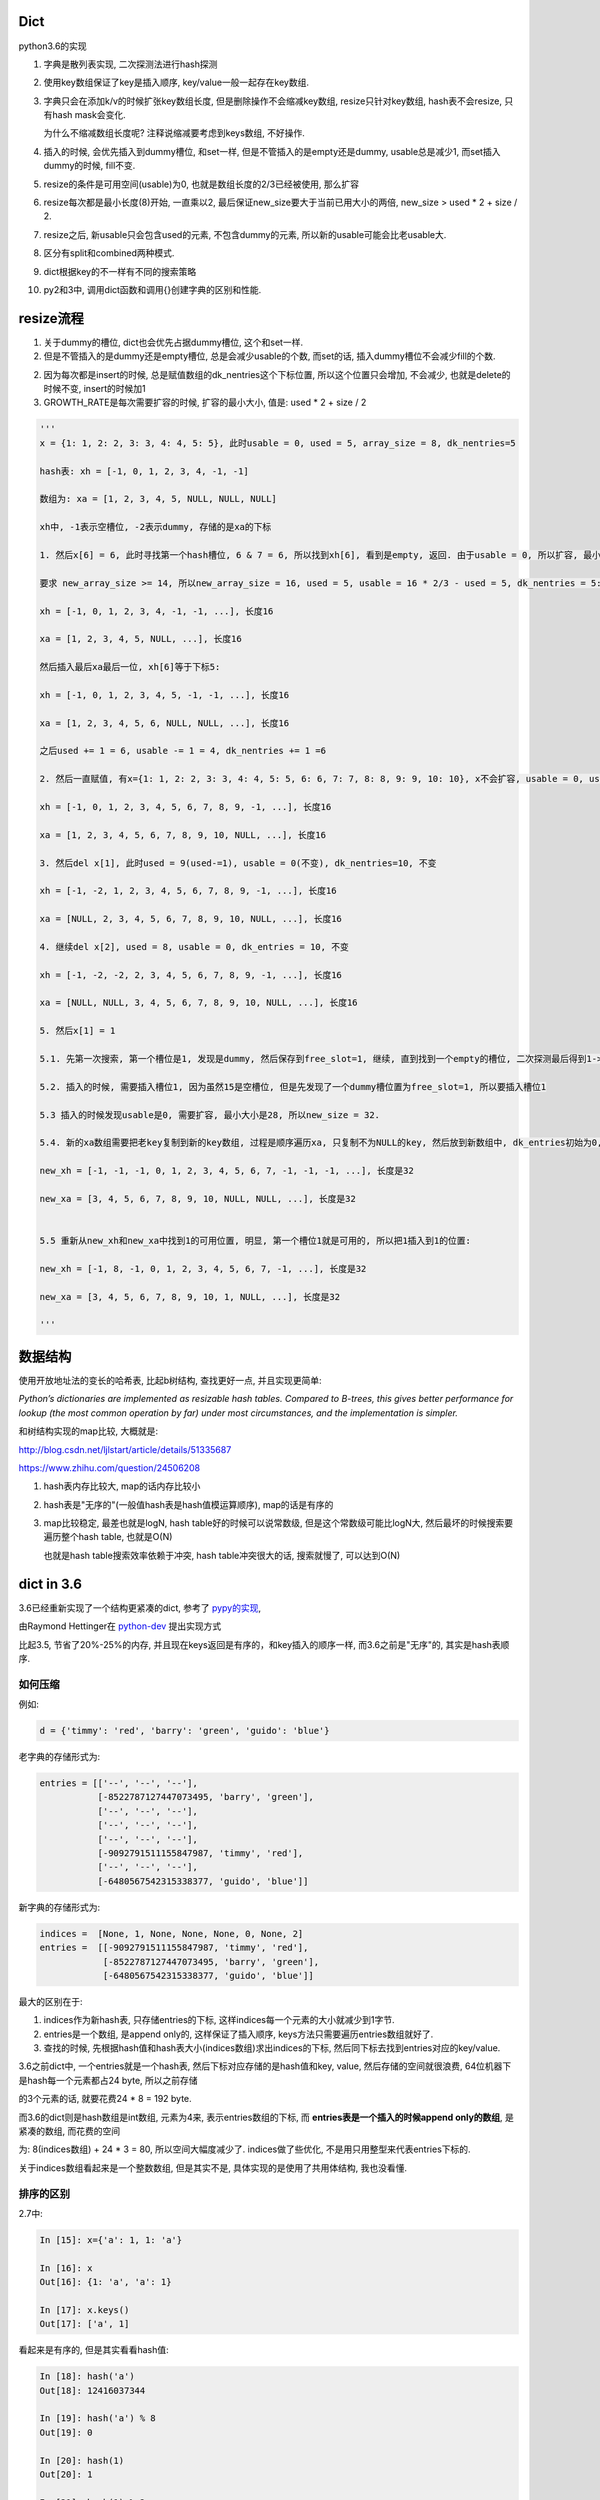 Dict
====================

python3.6的实现

1. 字典是散列表实现, 二次探测法进行hash探测
   
2. 使用key数组保证了key是插入顺序, key/value一般一起存在key数组.

3. 字典只会在添加k/v的时候扩张key数组长度, 但是删除操作不会缩减key数组, resize只针对key数组, hash表不会resize, 只有hash mask会变化.

   为什么不缩减数组长度呢? 注释说缩减要考虑到keys数组, 不好操作. 

4. 插入的时候, 会优先插入到dummy槽位, 和set一样, 但是不管插入的是empty还是dummy, usable总是减少1, 而set插入dummy的时候, fill不变.

5. resize的条件是可用空间(usable)为0, 也就是数组长度的2/3已经被使用, 那么扩容

6. resize每次都是最小长度(8)开始, 一直乘以2, 最后保证new_size要大于当前已用大小的两倍, new_size > used * 2 + size / 2.

7. resize之后, 新usable只会包含used的元素, 不包含dummy的元素, 所以新的usable可能会比老usable大.

8. 区分有split和combined两种模式.

9. dict根据key的不一样有不同的搜索策略

10. py2和3中, 调用dict函数和调用{}创建字典的区别和性能.



resize流程
===============

1. 关于dummy的槽位, dict也会优先占据dummy槽位, 这个和set一样.

2. 但是不管插入的是dummy还是empty槽位, 总是会减少usable的个数, 而set的话, 插入dummy槽位不会减少fill的个数.

2. 因为每次都是insert的时候, 总是赋值数组的dk_nentries这个下标位置, 所以这个位置只会增加, 不会减少, 也就是delete的时候不变, insert的时候加1

3. GROWTH_RATE是每次需要扩容的时候, 扩容的最小大小, 值是: used * 2 + size / 2 

.. code-block:: python

    '''
    x = {1: 1, 2: 2, 3: 3, 4: 4, 5: 5}, 此时usable = 0, used = 5, array_size = 8, dk_nentries=5
    
    hash表: xh = [-1, 0, 1, 2, 3, 4, -1, -1]

    数组为: xa = [1, 2, 3, 4, 5, NULL, NULL, NULL]

    xh中, -1表示空槽位, -2表示dummy, 存储的是xa的下标
    
    1. 然后x[6] = 6, 此时寻找第一个hash槽位, 6 & 7 = 6, 所以找到xh[6], 看到是empty, 返回. 由于usable = 0, 所以扩容, 最小大小是2 * 5 + 8 / 2 = 14.
       
    要求 new_array_size >= 14, 所以new_array_size = 16, used = 5, usable = 16 * 2/3 - used = 5, dk_nentries = 5:

    xh = [-1, 0, 1, 2, 3, 4, -1, -1, ...], 长度16

    xa = [1, 2, 3, 4, 5, NULL, ...], 长度16

    然后插入最后xa最后一位, xh[6]等于下标5:

    xh = [-1, 0, 1, 2, 3, 4, 5, -1, -1, ...], 长度16

    xa = [1, 2, 3, 4, 5, 6, NULL, NULL, ...], 长度16

    之后used += 1 = 6, usable -= 1 = 4, dk_nentries += 1 =6
    
    2. 然后一直赋值, 有x={1: 1, 2: 2, 3: 3, 4: 4, 5: 5, 6: 6, 7: 7, 8: 8, 9: 9, 10: 10}, x不会扩容, usable = 0, used = 10, dk_nentries=10

    xh = [-1, 0, 1, 2, 3, 4, 5, 6, 7, 8, 9, -1, ...], 长度16

    xa = [1, 2, 3, 4, 5, 6, 7, 8, 9, 10, NULL, ...], 长度16
    
    3. 然后del x[1], 此时used = 9(used-=1), usable = 0(不变), dk_nentries=10, 不变

    xh = [-1, -2, 1, 2, 3, 4, 5, 6, 7, 8, 9, -1, ...], 长度16

    xa = [NULL, 2, 3, 4, 5, 6, 7, 8, 9, 10, NULL, ...], 长度16
    
    4. 继续del x[2], used = 8, usable = 0, dk_entries = 10, 不变

    xh = [-1, -2, -2, 2, 3, 4, 5, 6, 7, 8, 9, -1, ...], 长度16

    xa = [NULL, NULL, 3, 4, 5, 6, 7, 8, 9, 10, NULL, ...], 长度16
    
    5. 然后x[1] = 1

    5.1. 先第一次搜索, 第一个槽位是1, 发现是dummy, 然后保存到free_slot=1, 继续, 直到找到一个empty的槽位, 二次探测最后得到1->6->15, 15是空槽位.

    5.2. 插入的时候, 需要插入槽位1, 因为虽然15是空槽位, 但是先发现了一个dummy槽位置为free_slot=1, 所以要插入槽位1
    
    5.3 插入的时候发现usable是0, 需要扩容, 最小大小是28, 所以new_size = 32. 
    
    5.4. 新的xa数组需要把老key复制到新的key数组, 过程是顺序遍历xa, 只复制不为NULL的key, 然后放到新数组中, dk_entries初始为0, 遍历的时候dk_entries+=1

    new_xh = [-1, -1, -1, 0, 1, 2, 3, 4, 5, 6, 7, -1, -1, -1, ...], 长度是32

    new_xa = [3, 4, 5, 6, 7, 8, 9, 10, NULL, NULL, ...], 长度是32


    5.5 重新从new_xh和new_xa中找到1的可用位置, 明显, 第一个槽位1就是可用的, 所以把1插入到1的位置:

    new_xh = [-1, 8, -1, 0, 1, 2, 3, 4, 5, 6, 7, -1, ...], 长度是32

    new_xa = [3, 4, 5, 6, 7, 8, 9, 10, 1, NULL, ...], 长度是32
    
    '''


数据结构
=============

使用开放地址法的变长的哈希表, 比起b树结构, 查找更好一点, 并且实现更简单:

*Python’s dictionaries are implemented as resizable hash tables. 
Compared to B-trees, this gives better performance for lookup (the most common operation by far) under most circumstances, and the implementation is simpler.*

和树结构实现的map比较, 大概就是:

http://blog.csdn.net/ljlstart/article/details/51335687

https://www.zhihu.com/question/24506208

1. hash表内存比较大, map的话内存比较小

2. hash表是"无序的"(一般值hash表是hash值模运算顺序), map的话是有序的

3. map比较稳定, 最差也就是logN, hash table好的时候可以说常数级, 但是这个常数级可能比logN大, 然后最坏的时候搜索要遍历整个hash table, 也就是O(N)

   也就是hash table搜索效率依赖于冲突, hash table冲突很大的话, 搜索就慢了, 可以达到O(N)


dict in 3.6
==============

3.6已经重新实现了一个结构更紧凑的dict, 参考了 `pypy的实现 <https://docs.python.org/3/whatsnew/3.6.html#new-dict-implementation>`_,

由Raymond Hettinger在 `python-dev <https://mail.python.org/pipermail/python-dev/2012-December/123028.html>`_ 提出实现方式

比起3.5, 节省了20%-25%的内存, 并且现在keys返回是有序的，和key插入的顺序一样, 而3.6之前是"无序"的, 其实是hash表顺序.


如何压缩
--------------------

例如:

.. code-block:: python

    d = {'timmy': 'red', 'barry': 'green', 'guido': 'blue'}

老字典的存储形式为:

.. code-block:: python

    entries = [['--', '--', '--'],
               [-8522787127447073495, 'barry', 'green'],
               ['--', '--', '--'],
               ['--', '--', '--'],
               ['--', '--', '--'],
               [-9092791511155847987, 'timmy', 'red'],
               ['--', '--', '--'],
               [-6480567542315338377, 'guido', 'blue']]

新字典的存储形式为:

.. code-block:: python

    indices =  [None, 1, None, None, None, 0, None, 2]
    entries =  [[-9092791511155847987, 'timmy', 'red'],
                [-8522787127447073495, 'barry', 'green'],
                [-6480567542315338377, 'guido', 'blue']]

最大的区别在于: 

1. indices作为新hash表, 只存储entries的下标, 这样indices每一个元素的大小就减少到1字节.

2. entries是一个数组, 是append only的, 这样保证了插入顺序, keys方法只需要遍历entries数组就好了.

3. 查找的时候, 先根据hash值和hash表大小(indices数组)求出indices的下标, 然后同下标去找到entries对应的key/value.

3.6之前dict中, 一个entries就是一个hash表, 然后下标对应存储的是hash值和key, value, 然后存储的空间就很浪费, 64位机器下是hash每一个元素都占24 byte, 所以之前存储

的3个元素的话, 就要花费24 * 8 = 192 byte. 

而3.6的dict则是hash数组是int数组, 元素为4来, 表示entries数组的下标, 而 **entries表是一个插入的时候append only的数组**, 是紧凑的数组, 而花费的空间

为: 8(indices数组) + 24 * 3 = 80, 所以空间大幅度减少了. indices做了些优化, 不是用只用整型来代表entries下标的.

关于indices数组看起来是一个整数数组, 但是其实不是, 具体实现的是使用了共用体结构, 我也没看懂.

排序的区别
-------------

2.7中:

.. code-block:: python

    In [15]: x={'a': 1, 1: 'a'}
    
    In [16]: x
    Out[16]: {1: 'a', 'a': 1}
    
    In [17]: x.keys()
    Out[17]: ['a', 1]

看起来是有序的, 但是其实看看hash值:

.. code-block:: python

    In [18]: hash('a')
    Out[18]: 12416037344
    
    In [19]: hash('a') % 8
    Out[19]: 0
    
    In [20]: hash(1)
    Out[20]: 1
    
    In [21]: hash(1) % 2
    Out[21]: 1

字符串a的hash值在hash表(这里长度是8)的情况下, 模运算出来是0, 而1是1, 所以a会在1之前, 再看看1和2:

.. code-block:: python

    In [23]: x={2: 'b', 1: 'a'}
    
    In [24]: x.keys()
    Out[24]: [1, 2]
    
    In [25]: hash(1) % 8
    Out[25]: 1
    
    In [26]: hash(2) % 8
    Out[26]: 2

1的hash值模运算的结果小于2的结果, 所以keys出来就是1在2之前.

keys的区别在下面的keys函数部分

hash/二次探测
================

hash函数是去调用对象的hash方法, 如果没有定义那就报错咯. 

hash表寻址的时候是一个模运算, hash_value % sizeof(hash_table)

整数的hash值
--------------

整数的hash值就是其本身, 并不是一个random的算法, 整数的hash值就是本身数值, 这样对于一个大小为2**i的hash表, 2**1内的整数都没有冲突, 这样很方便.

可以理解为求整数在hash表的初始位置, 就是其整数的最低i位的值. 例如x=6, hash表大小为4, 那么进行hash表寻址的时候, x地址就是6%4, 也就是:

.. code-block:: 
   
    6  110
    4  100
    -------
    2  010
   
所以也就是最低i比特位的值. 所以这样求hash值在hash表的第一个位置的时候就很快.

*taking the low-order i bits as the initial table index is extremely fast*

如果hash表大小大于hash值, 那么可以用&符号, 比如6 & 32 = 6, 由于python中一定保证hash表大小(mask值)大于

冲突
------

最低i位作为hash值也不好, key的值的最低i比特都一样, 那么所有的key都会被放到同一个位置, 那么冲突就很大!, 比如

key的列表是[i<<2 for i in range(10)], 这个列表的最低两位都是0(明显都是4的倍数), 那么mod 4的时候都是0了.

但是基于这样一个事实: 绝大部分情况下, key的第一个位置就是可用的槽位了(当hash表的大小可用槽位大于2/3的时候).

所以我们继续保持获取首个槽位很快, 然后接下来就是解决碰撞问题了.

下一个槽位
-------------

第一个槽位冲突之后, 下一个槽位如果是直接+1或者-1的实现的话, 也不好, 比如有key为[1, 11, 2, 3, 4], hash表长10, 如果下一个槽位就是

冲突槽位+1的话, 11和1冲突之后, 11将会占据2的槽位, 那么2就必须进行1次额外探测, 3要进行2次额外探测, 4要进行3次额外探测, 失去了第一个位置就是

可用槽位的特点, 每一个元素都需要多次探测才能得到合适的空槽位.

python使用探测下一个槽位的公式是: j + 1 = ((5*j) + 1) mod 2**i, 2**i是hash表大小, hash大小是可以变化的.

然后加一个偏移量来帮助寻址, 整个二次探测的公式为:

.. code-block:: 

    PERTURB_SHIFT = 5
    perturb >>= PERTURB_SHIFT;
    j = (5*j) + 1 + perturb;
    next_j = j % (2**i)

一般perturb赋值为hash值, 并且PERTURB_SHIFT的值为5是一个权衡的结果:

*Selecting a good value for PERTURB_SHIFT is a balancing act.*

dummy状态
------------

一旦删除hash表的元素, 实际上并不会正在删除, 而是把它设置为dummy状态.

这样的好处是, 能够是得探测正常进行, 散列表探测流程是直到探测完所有的槽位或者探测到一个可用槽的时候才会停止.

比如, 假设散列表[1, 2], 1和2有同样的hash值, 2和1冲突之, 2经过二次探测到可用槽位在1的后面:

1. 1这个槽位被删除了, 如果我们直接删除, 设置为空的话, [None, 2]

2. 那么我查找2的时候, 我们首先会遇到None这个槽位, 那么根据二次散列的流程

   这个槽位是空, 则返回, 表示查找不到, 这样就不正确了.

3. 如果我们把这个槽位设置为dummy, 可以使得探测能继续进行下去, 继续探测到2, 探测成功


split/combined
================

dict区分有split和combined两种模式. `pep412 <https://www.python.org/dev/peps/pep-0412/#split-table-dictionaries>`_ 有介绍.

split
--------

pep412的motivation中提到, 之前__dict__是会把类中的属性的名字, 作为key复制到每一个key到对应的实例中的__dict__的,

这样内存有点浪费:

*The current dictionary implementation uses more memory than is necessary when used as a container 
for object attributes as the keys are replicated for each instance rather than being shared across many instances of the same class.*


而在多个实例之间共享key, 也就是共享类定义的属性, 这样会提高内存利用:

*By separating the keys (and hashes) from the values it is possible to share the keys between multiple dictionaries and improve memory use.*


split字典是在获取obj.__dict__属性的时候, 会生成并返回一个split模式的dict.

*When dictionaries are created to fill the __dict__ slot of an object, they are created in split form.*

.. code-block:: python

   class A:
       def __init__(self):
           self.a, self.b, self.c = 1, 2, 3
   a = A()
   d = a.__dict__

此时d就是一个split模式的字典.

split模式的字典下, 添加字符串的key会反射到object中:

.. code-block:: python

   d['new_key'] = 100
   a.new_key == 100

非字符串的key不会反射到object中:

.. code-block:: python

   d[10] = 'new_value'
   # 下面会报语法错误
   a.10


combined
-----------

除了访问obj.__dict__之外, 都是combined模式的字典, pep412:

*Explicit dictionaries (dict() or {}), module dictionaries and most other dictionaries are created as combined-table dictionaries.
A combined-table dictionary never becomes a split-table dictionary.
Combined tables are laid out in much the same way as the tables in the old dictionary, resulting in very similar performance.*


模式互转
-----------

一旦split模式的dict有删除操作, 那么就变成combined, combined的字典会转成split的, 只有访问__dict__属性的时候才会构造split模式.


.. code-block:: python

    class A:
        def __init__(self):
            self.a, self.b, self.c = 1, 2, 3
    a = A()
    m = a.__dict__

此时m就是一个split字典, 然后对其删除操作:


.. code-block:: python

   del m['a']

那么m就变成了一个combined字典

每次新建一个A对象实例, 访问实例__dict__属性都会新建一个split字典, 比如下面的n:

.. code-block:: python

   b = A()
   n = b.__dict__



区别
-----------

两者差别不大, 但是在resize的过程中, C代码有点区别, 简而言之, C代码显示: split模式的字典的size会随着key的增加减少而变大变小, 但是combined模式的字典却不会.

但是缩减的意义不大, 因为split经过删除之后是一个combined的dict, 那就不会收缩了, 所以split其实也不会收缩.

具体看resize部分.

look函数
===========

https://stackoverflow.com/questions/11162201/is-it-always-faster-to-use-string-as-key-in-a-dict

http://lewk.org/blog/python-dictionary-optimizations

look函数的作用是进行二次探测去查找空的槽位~~~

dict中的key是可以是任意对象的, 前提是能hash.

然后对于不同的key类型, dict会调用不同的搜索函数. 最快的是key是字符串的时候, 比key是int的时候还要快.

关键点在于非字符串 **对象** 比较的时候是调用PyObject_RichCompareBool这个函数， 是比较python对象的, 比较对象代价总是比较大的, 要比较类型什么的.

lookdict_unicode
-------------------

当key是字符串类型的时候, 因为字符串比对是不会出现异常的, 所以这个函数就不会去处理很多异常了, 所以快一点.

如果判断key不是字符串, 那么dict的look函数会变成lookdict.

cpython/Objects/dictobject.c

.. code-block:: c

    static Py_ssize_t
    lookdict_unicode(PyDictObject *mp, PyObject *key,
                     Py_hash_t hash, PyObject ***value_addr, Py_ssize_t *hashpos)
    {
        size_t i;
        size_t mask = DK_MASK(mp->ma_keys);
        Py_ssize_t ix, freeslot;
        PyDictKeyEntry *ep, *ep0 = DK_ENTRIES(mp->ma_keys);
    
        assert(mp->ma_values == NULL);
        // 这个if就是去确认key是不是字符串
        if (!PyUnicode_CheckExact(key)) {
            // 如果不是, look函数则设置为lookdict
            mp->ma_keys->dk_lookup = lookdict;
            return lookdict(mp, key, hash, value_addr, hashpos);
        }
    }


lookdict
----------

一般性的比较, 比较对象之

如果lookdict_unicode出现出错, 那么回进入到这个lookdict函数中.

并且这个函数就回不到lookdict_unicode或者lookdict_unicode_nodummy了.

lookdict_unicode_nodummy
----------------------------

这个函数的注释中有这一句话:

*Faster version of lookdict_unicode when it is known that no <dummy> keys will be present.*

这个dummy想了好久, 然后联想到dict中hash表的槽位状态有个叫dummy的, 表示这个槽位被删除过状态.

所以恍然大悟: 如果一个dict一开始的key都是字符串, 并且没有被删过, 那么会调用这个nodummy函数, 只要删除过dict的key, 那么都会回到上面两个函数中!!!

所以:

1. 新建字典, lookup函数就是nodummy

2. 一旦删除了dict的元素(del dict[key], dict.pop等等), 那么lookup函数就会变成上面两个函数之一

.. code-block:: c

    static Py_ssize_t
    lookdict_unicode_nodummy(PyDictObject *mp, PyObject *key,
                             Py_hash_t hash, PyObject ***value_addr,
                             Py_ssize_t *hashpos)
    {
        // 这里的判断和lookdict_unicode的一样
        // 判断key是否是字符串
        if (!PyUnicode_CheckExact(key)) {
            // 不是的话, 把字典的look函数设置为lookdict
            mp->ma_keys->dk_lookup = lookdict;
            return lookdict(mp, key, hash, value_addr, hashpos);
        }
    }

**lookdict_unicode_nodummy比起lookdict_unicode则是少了对于dummy状态的槽位的判断**

删除的时候替换掉look函数

cpython/Objects/dictobject.c

.. code-block:: c

    static int
    delitem_common(PyDictObject *mp, Py_ssize_t hashpos, Py_ssize_t ix,
                   PyObject **value_addr)
    {
        // 调用一个宏来设置look函数
        // 宏定义在下面
        ENSURE_ALLOWS_DELETIONS(mp);
        old_key = ep->me_key;
        ep->me_key = NULL;
        Py_DECREF(old_key);
        Py_DECREF(old_value);
    
        assert(_PyDict_CheckConsistency(mp));
        return 0;
    }

    // 替换look函数
    #define ENSURE_ALLOWS_DELETIONS(d) \
        if ((d)->ma_keys->dk_lookup == lookdict_unicode_nodummy) { \
            (d)->ma_keys->dk_lookup = lookdict_unicode; \
        }


look函数顺序
---------------

.. code-block:: python

   x = {1: 'a'}

上面的过程是先初始化空字典(下面的1), 然后调用insertdict来赋值1/'a'(下面的2).

1. new_dict, 初始化look函数值是lookdict_unicode_nodummy.

2. insertdict(d, k, v)调用lookdict_unicode_nodummy去搜索是否已经存key, 那么在

   lookdict_unicode_nodummy中会判断key是否是unicode, 如果不是, 那么look函数变为lookdict, **并且以后都是用lookdict了!!!**

3. 接2, 如果lookdict_unicode_nodummy检查key是字符串, 那么就继续.

4. 新建dict之后, 任何赋值的操作, dict[key] = v, 都会调用2中的insertdict, 不是字符串就会变成lookdict了.

5. 新建dict之后, 删除dict中的key, del dict[key]等, 如果删除的key不是字符串, 会调用lookdict_unicode_nodummy
   


keys函数
================

py2中直接遍历hash表:

.. code-block:: c

    static PyObject *
    dict_keys(register PyDictObject *mp) {
        ep = mp->ma_table;
        mask = mp->ma_mask;
        for (i = 0, j = 0; i <= mask; i++) {
            if (ep[i].me_value != NULL) {
                PyObject *key = ep[i].me_key;
                Py_INCREF(key);
                PyList_SET_ITEM(v, j, key);
                j++;
            }
        }
    }


可以看到, 遍历的时候的终止条件是i<=mask, 而mask则是hash表的长度-1, 也就是会遍历hash表, 所以得到的key就是hash排序的key

而3.6的keys函数为:

.. code-block:: c

    static PyObject *
    dict_keys(PyDictObject *mp)
    {
        ep = DK_ENTRIES(mp->ma_keys);
        size = mp->ma_keys->dk_nentries;
        for (i = 0, j = 0; i < size; i++) {
            // 值为空表示被删除了
            if (*value_ptr != NULL) {
                PyObject *key = ep[i].me_key;
                Py_INCREF(key);
                PyList_SET_ITEM(v, j, key);
                j++;
            }
            value_ptr = (PyObject **)(((char *)value_ptr) + offset);
        }
    }

可以看到, size是数据数组的大小, 不是hash表的长度, 然后遍历的时候会从ep直接拿key对象的指针, 而ep就是dk_entries, 也就是数据数组, 所以也就是直接遍历数据数组

而不是hash表. 数据数组是insert的时候append only的, 也就是保持了插入的顺序

ipython打印
--------------

但是ipython中你回车出来看到的依然是ascii顺序的:

.. code-block:: python

    In [44]: x={'b': 1, 'a': 2}
    
    In [45]: x
    Out[45]: {'a': 2, 'b': 1}
    
    In [46]: list(x.keys())
    Out[46]: ['b', 'a']

ipython的问题: https://github.com/ipython/ipython/issues?utf8=%E2%9C%93&q=dict


dict内置函数
===============

参考: https://doughellmann.com/blog/2012/11/12/the-performance-impact-of-using-dict-instead-of-in-cpython-2-7-2/


py2中, 调用dict和直接用{}来创建字典相比, dict会更慢一点.


但是在我测试下来:

.. code-block::

    python2 -m timeit -n 1000000 -r 5 -v 'dict()'
    raw times: 0.0955 0.095 0.0958 0.0945 0.0954
    1000000 loops, best of 5: 0.0945 usec per loop

    python2 -m timeit -n 1000000 -r 5 -v '{}'
    raw times: 0.0415 0.0296 0.0293 0.0293 0.0295
    1000000 loops, best of 5: 0.0293 usec per loop

    python3.6 -m timeit -n 1000000 -r 5 -v 'dict()'
    raw times: 0.144 0.138 0.138 0.14 0.153
    1000000 loops, best of 5: 0.138 usec per loop

    python3.6 -m timeit -n 1000000 -r 5 -v '{}'
    raw times: 0.0348 0.0352 0.0368 0.0348 0.0352
    1000000 loops, best of 5: 0.0348 usec per loop

py2中, dict确实比{}慢一点, 但是py3中, dict却比{}快了挺多的.

但是调用dict的过程, py3和py2是一样的:

1. 先调用dict_new(tp_new)生成一个key初始长度的空字典

2. 调用dict_init(tp_init)去merge从dict中传入的参数字典

3. merge的过程是在PyDict_Merge中调用dict_merge处理的.


结果上的不一致也没太明白

setattr和combined dict的比较
================================

因为直接设置对象的__dict__属性, 也相当于赋值, 所以可以和setattr比较一下性能

结果显示, setattr是慢于__dict__赋值的


.. code-block:: python

    In [16]: a=A()
    
    In [17]: x=A()
    
    In [18]: a.__dict__['a'] = 1
    
    In [19]: x.__dict__['a'] = 2
    
    In [20]: a.a
    Out[20]: 1
    
    In [21]: x.a
    Out[21]: 2
    
    In [22]: a.__dict__
    Out[22]: {'a': 1}
    
    In [23]: x.__dict__
    Out[23]: {'a': 2}


然后使用timeit来比对一下性能, setattr基本上大概慢一倍于__dict__赋值


.. code-block:: python

    In [24]: setup = '''
        ...: class A:
        ...:     data=1
        ...: a = A()
        ...: '''
    
    In [25]: timeit.repeat('''a.__dict__['a']=1''',setup=setup)
    Out[25]: [0.08287833991926163, 0.06579227698966861, 0.06424702901858836]
    
    In [26]: timeit.repeat('''setattr(a, 'a', 1)''',setup=setup)
    Out[26]: [0.16998149896971881, 0.16912396694533527, 0.16973366599995643]


----



PyDictObject
================

这个结构表示一个字典, 其中:

1. 存储的key/value, hash是一个PyDictKeyEntry对象的数组, 但是数组没有显示存储在PyDictObject中

2. PyDictObject的容量等信息存储在ma_key这个属性中, 这个属性是PyDictKeysObject结构
   不要被ma_value给迷惑了, ma_value只有在split模式下的字典才有意义, split下, ma_value存储的是value, ma_key存储的是key.
   而一般的字典, 也就是combined dict, key/value都是存储在PyDictKeyEntry数组中的

3. PyDictKeyEntry数组的位置是通过DK_ENTRIES这个宏获得到的, 但是比较难看懂

.. code-block:: c

   typedef struct _dictkeysobject PyDictKeysObject;

    typedef struct {
        PyObject_HEAD
    
        // 字典中的元素实际个数
        Py_ssize_t ma_used;
    
        // 字典的版本, 一旦字典被改变, 版本也会改变
        // pep509
        uint64_t ma_version_tag;
    
        // dictkeys数组
        // 这里是一个指针, 但是后面会根据指针移动去append数据的, 所以称为数组显式, 好理解一点
        PyDictKeysObject *ma_keys;
    
        // split模式下的value数组
        PyObject **ma_values;
    } PyDictObject;

PyDictKetsObject
====================

存储可用信息的地方

cpython/Objects/dict-common.h

.. code-block:: c

    struct _dictkeysobject {

        // hash表的大小, 大小必须是2的n次方
        Py_ssize_t dk_size;
    
        // 搜索的函数, 解释在下面搜索函数部分
        dict_lookup_func dk_lookup;
    
        // 可用槽位置, dk_size * 2/3
        Py_ssize_t dk_usable;
    
        // 存储key/value的数组的大小
        // 这里是用来append到数组的时候使用的
        Py_ssize_t dk_nentries;
    
        // 下面是一个8字节的公用体
        // 用来作为indices数组
        union {
            int8_t as_1[8];
            int16_t as_2[4];
            int32_t as_4[2];
    #if SIZEOF_VOID_P > 4
            int64_t as_8[1];
    #endif
        } dk_indices;
    
    };

PyDictKeyEntry
================

这个对象才是最终存储key/value, hash的地方

cpython/Objects/dict-common.h

.. code-block:: c

    typedef struct {
        /* Cached hash code of me_key. */
        Py_hash_t me_hash;
        PyObject *me_key;
        PyObject *me_value; /* This field is only meaningful for combined tables */
    } PyDictKeyEntry;


结构图示就是


.. code-block:: python

    '''
    
    PyDictObject +-----------+ ma_key   +--------+ usable
                             |                   |
                             + ma_value          + dk_size
                                                 |
                                                 + dk_entries  ---DK_ENTRIES这个宏计算得到PyDictKeyEntry数组---> entry1 ----> entry2 ---> ... 
                                                                                                                   +
                                                                                                                   |
                                                                                                                   + me_key
                                                                                                                   |
                                                                                                                   + me_value
                                                                                                                   |
                                                                                                                   + me_hash
    
    '''

 
几个长度
----------

1. ma_used是dict的实际长度, 也就是元素的个数, 每次insert/del都是加减, 这个才是最准确的值.

2. dk_nentries是entries数组的当前插入的下标, 插入完成之后自增1. 当插入的时候会一直增加, 删除的时候不变, 这样是支持append的, 保证key是插入顺序

3. dk_usable = size_hash * 2/ 3, 添加元素就减少一个, 删除元素不变
   

关于dict的空间变化, 在下面的resize部分.


新建字典
===========

使用{}新建字典的字节码是BUILD_MAP, 流程是先创建一个空字典, 然后一个个setitem

.. code-block:: c

    TARGET(BUILD_MAP) {
        Py_ssize_t i;
        // 初始化空字典
        PyObject *map = _PyDict_NewPresized((Py_ssize_t)oparg);
        if (map == NULL)
            goto error;
        // for循环setitem
        for (i = oparg; i > 0; i--) {
            int err;
            PyObject *key = PEEK(2*i);
            PyObject *value = PEEK(2*i - 1);
            err = PyDict_SetItem(map, key, value);
            if (err != 0) {
                Py_DECREF(map);
                goto error;
            }
        }

_PyDict_NewPresized
=====================

.. code-block:: c

    PyObject *
    _PyDict_NewPresized(Py_ssize_t minused)
    {
        const Py_ssize_t max_presize = 128 * 1024;
        Py_ssize_t newsize;
        PyDictKeysObject *new_keys;
    
        // 计算dict的大小
        // 只能预分配最大长度
        if (minused > USABLE_FRACTION(max_presize)) {
            newsize = max_presize;
        }
        else {
            // 没有超过最大预分配长度, 则计算size
            // 要满足newsize=2**n, 并且newsize*2/3 > minsize
            Py_ssize_t minsize = ESTIMATE_SIZE(minused);
            newsize = PyDict_MINSIZE;
            while (newsize < minsize) {
                newsize <<= 1;
            }
        }
        assert(IS_POWER_OF_2(newsize));
    
        // 新建keys对象
        new_keys = new_keys_object(newsize);
        if (new_keys == NULL)
            return NULL;
        // 新建dict
        return new_dict(new_keys, NULL);
    }


_PyDict_NewPresized会根据size, 新建一个keys对象, 然后调用new_dict去新建一个dict, 

new_keys_object
==================

这个函数负责初始化keys和values

.. code-block:: c

    static PyDictKeysObject *new_keys_object(Py_ssize_t size)
    {
        PyDictKeysObject *dk;
        Py_ssize_t es, usable;
    
        // 下面是校验长度和可用个数
        assert(size >= PyDict_MINSIZE);
        assert(IS_POWER_OF_2(size));
    
        usable = USABLE_FRACTION(size);
        // 省略了代码
    
        // 小字典从free_list拿出来
        if (size == PyDict_MINSIZE && numfreekeys > 0) {
            dk = keys_free_list[--numfreekeys];
        }
        else {
            // 大字典嘛, 分配一个
            dk = PyObject_MALLOC(sizeof(PyDictKeysObject)
                                 - Py_MEMBER_SIZE(PyDictKeysObject, dk_indices)
                                 + es * size
                                 + sizeof(PyDictKeyEntry) * usable);
            if (dk == NULL) {
                PyErr_NoMemory();
                return NULL;
            }
        }
        // 下面就是初始化了
        DK_DEBUG_INCREF dk->dk_refcnt = 1;
        dk->dk_size = size;
        dk->dk_usable = usable;
        dk->dk_lookup = lookdict_unicode_nodummy;
        dk->dk_nentries = 0;
        // 初始化hash表, 意思懂了, 但是如何映射的嘛, 没看懂
        memset(&dk->dk_indices.as_1[0], 0xff, es * size);
        PyDictKeyEntry *tmp = DK_ENTRIES(dk);
        // 这里初始化PyDictKeyEntry的数组， 意思看懂了, 但是细节没看懂
        // DK_ENTRIES这个宏有点难看懂, 这里的意思应该是初始化一个PyDictKeyEntry的数组, 长度是usable
        memset(DK_ENTRIES(dk), 0, sizeof(PyDictKeyEntry) * usable);
        return dk;
    }

这个函数只是根据长度, 分配一个空的PyDictObject, 然后初始化look函数.

1. 长度有两个, 一个hash表的长度, 也就是要保持2的n次方, 值是保存在dk_size里面, 但是其对应的hash表, 也就是indices变量,

   只是一个8字节的固定长度的共用体而已, 如何映射, 没看懂(c语言比较渣), 但是按照上面的设计思路, 把indices当做一个

   数组就好了.
   
2. 一个是PyDictKeyEntry数组的长度, 会预分配, 使用的是指针移动的方式去赋值, 长度为hash表长度的2/3, 也就是usable的大小.

3. look函数默认初始化为lookdict_unicode_nodummy.


new_dict
==========

这里只是把keys对象赋值到dict对象中而已

.. code-block:: c

    static PyObject *
    new_dict(PyDictKeysObject *keys, PyObject **values)
    {
        PyDictObject *mp;
        assert(keys != NULL);
        if (numfree) {
            // 从free_list中拿一个
            mp = free_list[--numfree];
            assert (mp != NULL);
            assert (Py_TYPE(mp) == &PyDict_Type);
            _Py_NewReference((PyObject *)mp);
        }
        else {
            // 否则从内存中新分配一个dict
            mp = PyObject_GC_New(PyDictObject, &PyDict_Type);
            if (mp == NULL) {
                DK_DECREF(keys);
                free_values(values);
                return NULL;
            }
        }
        // 赋值传入的keys对象
        mp->ma_keys = keys;
        mp->ma_values = values;
        mp->ma_used = 0;
        mp->ma_version_tag = DICT_NEXT_VERSION();
        assert(_PyDict_CheckConsistency(mp));
        return (PyObject *)mp;

insertdict
=============

PyDict_SetItem将会调用insertdict去将key/value插入到keys对象中.

每次向dict插入key/value的时候, 比如调用dict[key] = value, 调用该函数:


.. code-block:: c

    static int
    insertdict(PyDictObject *mp, PyObject *key, Py_hash_t hash, PyObject *value)
    {
        PyDictKeyEntry *ep, *ep0;
        Py_ssize_t hashpos, ix;
    
        Py_INCREF(key);
        Py_INCREF(value);

        // 这里判断split模式的dict插入一个非字符串的key
        if (mp->ma_values != NULL && !PyUnicode_CheckExact(key)) {
            if (insertion_resize(mp) < 0)
                goto Fail;
        }

        // 调用look函数
        // ix一定会返回empty或者error
        // 但是hashpos有可能是dummy的位置
        ix = mp->ma_keys->dk_lookup(mp, key, hash, &value_addr, &hashpos);
        if (ix == DKIX_ERROR)
            goto Fail;
    
        // 这里的条件是如果是split模式的dict, 并且
        // mp-ma_used和mp->ma_keys不相等的时候需要resize
        // 两者不相等的时候是有可能大字典变为小字典, 导致不相等的
        if (_PyDict_HasSplitTable(mp) &&
           ((ix >= 0 && *value_addr == NULL && mp->ma_used != ix) ||
            (ix == DKIX_EMPTY && mp->ma_used != mp->ma_keys->dk_nentries))) {
           if (insertion_resize(mp) < 0)
               goto Fail;
           find_empty_slot(mp, key, hash, &value_addr, &hashpos);
           ix = DKIX_EMPTY;
        }
    
        // 这个if是如果搜索出来的槽位可用, 那么插入
        if (ix == DKIX_EMPTY) {
            // 但是没有可用个数了
            if (mp->ma_keys->dk_usable <= 0) {
                // 所以需要resize
                if (insertion_resize(mp) < 0)
                    goto Fail;

                // 新hash的新下标, hashpos会变
                find_empty_slot(mp, key, hash, &value_addr, &hashpos);
            }
            // ep0是PyDictKeyEntry的数组的第一个元素, 也是数组的起始地址
            ep0 = DK_ENTRIES(mp->ma_keys);

            // 插入key数组
            ep = &ep0[mp->ma_keys->dk_nentries];

            // 设置hash对应位置为key数组下标
            dk_set_index(mp->ma_keys, hashpos, mp->ma_keys->dk_nentries);

            // 更新value对应的PyDictKeyEntry对象
            ep->me_key = key;
            ep->me_hash = hash;
            // 如果是split模式, value应该赋值到values数组
            if (mp->ma_values) {
                assert (mp->ma_values[mp->ma_keys->dk_nentries] == NULL);
                mp->ma_values[mp->ma_keys->dk_nentries] = value;
            }
            else {
                ep->me_value = value;
            }
            // 各种更新PyDictObject对象
            mp->ma_used++;
            mp->ma_version_tag = DICT_NEXT_VERSION();

            // 插入的时候, 不管是empty还是dummy的槽位置
            // 这里dk_usable都会减1
            mp->ma_keys->dk_usable--;
            mp->ma_keys->dk_nentries++;
            assert(mp->ma_keys->dk_usable >= 0);
            assert(_PyDict_CheckConsistency(mp));
            return 0;
        }

        // 下面有些代码, 没太看懂, 省略
    
    }

插入的时候, 不管是empty还是dummy的槽位置:

1. ma_used自增1

2. dk_usable减少1, dk_nentries自增1


append only
-------------------

插入key的时候, dk_entries总是下一个连续下标, 所以:

.. code-block:: c

    ep = &ep0[mp->ma_keys->dk_nentries]
    // 下面是ep的赋值
  
就是key数组的append操作, 并且每次插入都是append only.


resize之后重新获得hash
------------------------

第一次拿到hashpos:

.. code-block:: c

    ix = mp->ma_keys->dk_lookup(mp, key, hash, &value_addr, &hashpos);

然后发现resize, 那么需要重新求hashpos

.. code-block:: c

    if (mp->ma_keys->dk_usable <= 0) {
        // 所以需要resize
        if (insertion_resize(mp) < 0)
            goto Fail;
    
        // 新hash的新下标, hashpos会变
        find_empty_slot(mp, key, hash, &value_addr, &hashpos);
    }

lookdict
============

这个函数是一般性的搜索函数, 注意的是, **该只会返回一个空槽位的标志, 但是hashops可能是dummy槽位的**


.. code-block:: c

    static Py_ssize_t
    lookdict(PyDictObject *mp, PyObject *key,
             Py_hash_t hash, PyObject ***value_addr, Py_ssize_t *hashpos)
    {
        size_t i, mask;
        Py_ssize_t ix, freeslot;
        int cmp;
        PyDictKeysObject *dk;
        PyDictKeyEntry *ep0, *ep;
        PyObject *startkey;
    
    top:
        // 拿到初始数据
        dk = mp->ma_keys;
        mask = DK_MASK(dk);
        ep0 = DK_ENTRIES(dk);

        // 拿到第一个hash表槽位
        i = (size_t)hash & mask;
    
        // 拿到槽位中对应的下标
        ix = dk_get_index(dk, i);

        // 下标是空的, 那么返回
        if (ix == DKIX_EMPTY) {
            if (hashpos != NULL)
                *hashpos = i;
            *value_addr = NULL;
            return DKIX_EMPTY;
        }

        // 如果是dummy的, 记住它, 然后继续下面!!!
        if (ix == DKIX_DUMMY) {
            freeslot = i;
        }
        else {

            // 如果不是空也不是dummy, 说明hash一样
            ep = &ep0[ix];
            assert(ep->me_key != NULL);

            // 如果key一样, 说明是一个元素, 返回
            // 比如更新字典的时候, 就出现这种情况, x['a'] = 1, x['a'] = 2
            if (ep->me_key == key) {
                *value_addr = &ep->me_value;
                if (hashpos != NULL)
                    *hashpos = i;
                return ix;
            }
            // 如果hash值一样, 则继续比较
            if (ep->me_hash == hash) {
                startkey = ep->me_key;
                Py_INCREF(startkey);

                // 调用对象比较函数
                cmp = PyObject_RichCompareBool(startkey, key, Py_EQ);
                Py_DECREF(startkey);

                //下面比较起来小于0, 说明同一个hash不同的对象, 错误
                if (cmp < 0) {
                    *value_addr = NULL;
                    return DKIX_ERROR;
                }
                // 比较值大于0, 说明是likely的, 返回
                if (dk == mp->ma_keys && ep->me_key == startkey) {
                    if (cmp > 0) {
                        *value_addr = &ep->me_value;
                        if (hashpos != NULL)
                            *hashpos = i;
                        return ix;
                    }
                }
                else {
                    /* The dict was mutated, restart */
                    goto top;
                }
            }
            // freeslot表示这个槽位被占据了
            freeslot = -1;
        }
    
        // 上面找到的是dummy
        // 下面继续开放地址法
        for (size_t perturb = hash;;) {
            perturb >>= PERTURB_SHIFT;
            // (i<<2) + i就是 i *4 + i = i*5
            i = ((i << 2) + i + perturb + 1) & mask;
            ix = dk_get_index(dk, i);

            // 找到空槽位, 返回
            if (ix == DKIX_EMPTY) {
                // 这里hashops声明为py_size_t, 当然不是NULL
                if (hashpos != NULL) {
                    // 这里, hashpos会优先获取free_slot的位置, 也就是
                    // 如果之前发现了dummy的, 就优先拿dummy位置
                    // 如果之前找到的是一个被占据的槽位, 那么这里就返回当前的空槽位置
                    *hashpos = (freeslot == -1) ? (Py_ssize_t)i : freeslot;
                }
                *value_addr = NULL;
                return ix;
            }

            // 依然是dummy的, 继续
            // 这里如果freeslot是-1的话, 说明之前的位置不是dummy
            // 因为我们要记住第一个dummy位置, 所以这里判断下
            // 如果freeslot不是-1, 那么之前肯定找到了一个dummy槽位
            // 如果不是, 那么现在找到的dummy就是第一个
            if (ix == DKIX_DUMMY) {
                if (freeslot == -1)
                    freeslot = i;
                continue;
            }

            // 下面继续之前的比较
            ep = &ep0[ix];
            assert(ep->me_key != NULL);
            if (ep->me_key == key) {
                if (hashpos != NULL) {
                    *hashpos = i;
                }
                *value_addr = &ep->me_value;
                return ix;
            }
            if (ep->me_hash == hash) {
                startkey = ep->me_key;
                Py_INCREF(startkey);
                cmp = PyObject_RichCompareBool(startkey, key, Py_EQ);
                Py_DECREF(startkey);
                if (cmp < 0) {
                    *value_addr = NULL;
                    return DKIX_ERROR;
                }
                if (dk == mp->ma_keys && ep->me_key == startkey) {
                    if (cmp > 0) {
                        if (hashpos != NULL) {
                            *hashpos = i;
                        }
                        *value_addr = &ep->me_value;
                        return ix;
                    }
                }
                else {
                    /* The dict was mutated, restart */
                    goto top;
                }
            }
        }
        assert(0);          /* NOT REACHED */
        return 0;
    }

1. 搜索函数一定会返回empty或者error

2. 但是返回的hashops会优先返回找到的第一个freeslot, 也就是dummy的槽位, 而freeslot=-1, 说明之前找到的槽位是被占据的

3. 代码中槽的位置是保存在hashops中, 并且声明的时候是Py_ssize_t, 所以初始值是0, 不是NULL, 所以代码中很多if hashops == NULL这个判断感觉有点~~~怪怪的


 

resize过程
=============

1. resize只会在插入的时候发生

2. 一旦dict的元素个数大于hash表的2/3的时候, 需要重新分配一个更大的key数组.

3. resize的要求是新长度至少大于GROWTH_RATE: 2*used + size / 2

4. resize只会返回的PyDictKeysObject一定是一个combined的.

5. resize的时候, 变化hash表以及扩大PyDictKeyEntry数组长度

.. code-block:: c 

    static int
    insertion_resize(PyDictObject *mp)
    {
        // 插入的时候设置最小长度
        return dictresize(mp, GROWTH_RATE(mp));
    }


    static int
    dictresize(PyDictObject *mp, Py_ssize_t minsize)
    {
        // 这里设置新长度, 新长度的是2**n次方, 并且大于最小长度
        /* Find the smallest table size > minused. */
        for (newsize = PyDict_MINSIZE;
             newsize < minsize && newsize > 0;
             newsize <<= 1)
            ;

        // 这里赋值一份老的keys和values
        oldkeys = mp->ma_keys;
        oldvalues = mp->ma_values;
        /* Allocate a new table. */
        // 分配新的keys和values
        mp->ma_keys = new_keys_object(newsize);
        if (mp->ma_keys == NULL) {
            mp->ma_keys = oldkeys;
            return -1;
        }
        // New table must be large enough.
        // 再次校验下长度, 并且顺手设置下look函数
        assert(mp->ma_keys->dk_usable >= mp->ma_used);
        if (oldkeys->dk_lookup == lookdict)
            mp->ma_keys->dk_lookup = lookdict;
        // resize的是, 返回的永远是一个combined模式的dict
        // 所以这里的mp->ma_values设置为NULL
        mp->ma_values = NULL;
        ep0 = DK_ENTRIES(oldkeys);
        // 这里如果老values有值, 表示是一个split表
        // 但是为了方便, 把老的values也设置到老的keys里面
        // 这样接下来复制两个数组的循环就只需要考虑老keys就好了
        if (oldvalues != NULL) {
            for (i = 0; i < oldkeys->dk_nentries; i++) {
                if (oldvalues[i] != NULL) {
                    Py_INCREF(ep0[i].me_key);
                    ep0[i].me_value = oldvalues[i];
                }
            }
        }
        /* Main loop */
        // 把老keys的数据复制到新的keys中
        // 遍历keys数组
        for (i = 0; i < oldkeys->dk_nentries; i++) {
            PyDictKeyEntry *ep = &ep0[i];
            // 只复制非NULL数据
            if (ep->me_value != NULL) {
                insertdict_clean(mp, ep->me_key, ep->me_hash, ep->me_value);
            }
        }
        // 更新已用的个数, 比如之前是8, 用了5个之后触发resize
        // 新表长度是16, 那么可用个数是10, 然后我们复制5个数据进去之后
        // 明显可用个数就要减5了
        // 这里不减old_mae_key->dk_usable, 是因为ma_used才是元素的准确个数
        // dk_usable并不准确
        mp->ma_keys->dk_usable -= mp->ma_used;
        if (oldvalues != NULL) {
            /* NULL out me_value slot in oldkeys, in case it was shared */
            for (i = 0; i < oldkeys->dk_nentries; i++)
                ep0[i].me_value = NULL;
            DK_DECREF(oldkeys);
            if (oldvalues != empty_values) {
                free_values(oldvalues);
            }
        }
        else {
            assert(oldkeys->dk_lookup != lookdict_split);
            assert(oldkeys->dk_refcnt == 1);
            DK_DEBUG_DECREF PyObject_FREE(oldkeys);
        }
        return 0;
    }

insertdict_clean
===================

这个函数是resize的时候, 设置hash表下标和更新dk_nentries的.

.. code-block:: c

    static void
    insertdict_clean(PyDictObject *mp, PyObject *key, Py_hash_t hash,
                     PyObject *value)
    {
        size_t i;
        PyDictKeysObject *k = mp->ma_keys;
        size_t mask = (size_t)DK_SIZE(k)-1;
        PyDictKeyEntry *ep0 = DK_ENTRIES(mp->ma_keys);
        PyDictKeyEntry *ep;
    
        assert(k->dk_lookup != NULL);
        assert(value != NULL);
        assert(key != NULL);
        assert(PyUnicode_CheckExact(key) || k->dk_lookup == lookdict);

        // i是hash表的下标, 这里&mask就是模运算了
        i = hash & mask;
        // 看看需不需要探测
        for (size_t perturb = hash; dk_get_index(k, i) != DKIX_EMPTY;) {
            perturb >>= PERTURB_SHIFT;
            i = mask & ((i << 2) + i + perturb + 1);
        }

        // append到keys数组
        ep = &ep0[k->dk_nentries];
        assert(ep->me_value == NULL);
        dk_set_index(k, i, k->dk_nentries);

        // 插入下标自增1
        k->dk_nentries++;
        ep->me_key = key;
        ep->me_hash = hash;
        ep->me_value = value;
    }


pop
============

.. code-block:: c

    /* Internal version of dict.pop(). */
    PyObject *
    _PyDict_Pop_KnownHash(PyObject *dict, PyObject *key, Py_hash_t hash, PyObject *deflt)
    {
        mp = (PyDictObject *)dict;
    
        // 这里如果dict是空的, 那么报错
        if (mp->ma_used == 0) {
            if (deflt) {
                Py_INCREF(deflt);
                return deflt;
            }
            _PyErr_SetKeyError(key);
            return NULL;
        }
        // 查询要删除的key的hash下标, hash表下标会赋值到hashpos
        ix = (mp->ma_keys->dk_lookup)(mp, key, hash, &value_addr, &hashpos);
        if (ix == DKIX_ERROR)
            return NULL;
        // key不存在, 报错
        if (ix == DKIX_EMPTY || *value_addr == NULL) {
            if (deflt) {
                Py_INCREF(deflt);
                return deflt;
            }
            _PyErr_SetKeyError(key);
            return NULL;
        }
    
        // Split table doesn't allow deletion.  Combine it.
        // split模式的字典不能删除, resize成一个新的combined的字典
        // 这里会触发resize, 返回一个combined字典
        if (_PyDict_HasSplitTable(mp)) {
            if (dictresize(mp, DK_SIZE(mp->ma_keys))) {
                return NULL;
            }
            ix = (mp->ma_keys->dk_lookup)(mp, key, hash, &value_addr, &hashpos);
            assert(ix >= 0);
        }
        // 下面都是一些置空和减少操作

        old_value = *value_addr;
        assert(old_value != NULL);
        *value_addr = NULL;

        // ma_used自减1
        mp->ma_used--;
        mp->ma_version_tag = DICT_NEXT_VERSION();

        // 设置hash表对应槽位为dummy
        dk_set_index(mp->ma_keys, hashpos, DKIX_DUMMY);

        // 拿到ep对象
        ep = &DK_ENTRIES(mp->ma_keys)[ix];
        // 这个是设置look函数的
        ENSURE_ALLOWS_DELETIONS(mp);

        old_key = ep->me_key;
        // 对应的PyDictKeyEntry元素的me_key设置为NULL, 表示删除
        // me_value不管它么?
        ep->me_key = NULL;
        Py_DECREF(old_key);

        assert(_PyDict_CheckConsistency(mp));
        return old_value;
    
    }

pop的时候, 对key设置NULL, key指向的对象减少引用计数, 但是value不会设置NULL, 不减少引用计数, 对value的操作和删除有区别

删除的时候value会被减少引用计数的

删除操作
===========

调用del删除key的时候

.. code-block:: c

    int
    _PyDict_DelItem_KnownHash(PyObject *op, PyObject *key, Py_hash_t hash)
    {
        mp = (PyDictObject *)op;
        // 查询
        ix = (mp->ma_keys->dk_lookup)(mp, key, hash, &value_addr, &hashpos);
        if (ix == DKIX_ERROR)
            return -1;
        // key不存在, 报错
        if (ix == DKIX_EMPTY || *value_addr == NULL) {
            _PyErr_SetKeyError(key);
            return -1;
        }
        assert(dk_get_index(mp->ma_keys, hashpos) == ix);
    
        // Split table doesn't allow deletion.  Combine it.
        // 跟pop一样, split变成combined
        if (_PyDict_HasSplitTable(mp)) {
            if (dictresize(mp, DK_SIZE(mp->ma_keys))) {
                return -1;
            }
            ix = (mp->ma_keys->dk_lookup)(mp, key, hash, &value_addr, &hashpos);
            assert(ix >= 0);
        }
        // 里面都是一些置空和减少的操作
        return delitem_common(mp, hashpos, ix, value_addr);
    }
   
delitem_common
===============

这里是del操作的时候的置空操作

.. code-block:: c

    static int
    delitem_common(PyDictObject *mp, Py_ssize_t hashpos, Py_ssize_t ix,
                   PyObject **value_addr)
    {
        PyObject *old_key, *old_value;
        PyDictKeyEntry *ep;
    
        old_value = *value_addr;
        assert(old_value != NULL);
        *value_addr = NULL;

        // ma_used自减1
        mp->ma_used--;
        mp->ma_version_tag = DICT_NEXT_VERSION();
        ep = &DK_ENTRIES(mp->ma_keys)[ix];

        // 设置dummy
        dk_set_index(mp->ma_keys, hashpos, DKIX_DUMMY);
        ENSURE_ALLOWS_DELETIONS(mp);
        old_key = ep->me_key;

        // 设置key数组槽位为NULL表示删除
        ep->me_key = NULL;
        // 分别减少key和value的引用计数
        // 和pop有点区别
        Py_DECREF(old_key);
        Py_DECREF(old_value);
    
        assert(_PyDict_CheckConsistency(mp));
        return 0;
    }


删除操作
=============

pop和del操作对key数组有同样的操作:


1. ma_used自减1, 然后dk_nentries不变, dk_usable不变

2. 设置hash表槽位为dummy

3. 设置PyDictKeyEntry数组中, 对应位置的元素的ma_key为NULL, 表示删除.
   相同点是都不会把me_value设置为NULL, 不同点是pop不会减少me_value的引用计数, 而del操作却会


